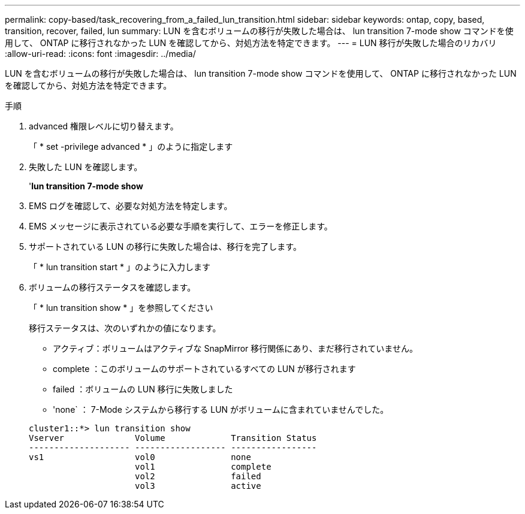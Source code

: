 ---
permalink: copy-based/task_recovering_from_a_failed_lun_transition.html 
sidebar: sidebar 
keywords: ontap, copy, based, transition, recover, failed, lun 
summary: LUN を含むボリュームの移行が失敗した場合は、 lun transition 7-mode show コマンドを使用して、 ONTAP に移行されなかった LUN を確認してから、対処方法を特定できます。 
---
= LUN 移行が失敗した場合のリカバリ
:allow-uri-read: 
:icons: font
:imagesdir: ../media/


[role="lead"]
LUN を含むボリュームの移行が失敗した場合は、 lun transition 7-mode show コマンドを使用して、 ONTAP に移行されなかった LUN を確認してから、対処方法を特定できます。

.手順
. advanced 権限レベルに切り替えます。
+
「 * set -privilege advanced * 」のように指定します

. 失敗した LUN を確認します。
+
'*lun transition 7-mode show*

. EMS ログを確認して、必要な対処方法を特定します。
. EMS メッセージに表示されている必要な手順を実行して、エラーを修正します。
. サポートされている LUN の移行に失敗した場合は、移行を完了します。
+
「 * lun transition start * 」のように入力します

. ボリュームの移行ステータスを確認します。
+
「 * lun transition show * 」を参照してください

+
移行ステータスは、次のいずれかの値になります。

+
** アクティブ：ボリュームはアクティブな SnapMirror 移行関係にあり、まだ移行されていません。
** complete ：このボリュームのサポートされているすべての LUN が移行されます
** failed ：ボリュームの LUN 移行に失敗しました
** 'none` ： 7-Mode システムから移行する LUN がボリュームに含まれていませんでした。


+
[listing]
----
cluster1::*> lun transition show
Vserver              Volume             Transition Status
-------------------- ------------------ -----------------
vs1                  vol0               none
                     vol1               complete
                     vol2               failed
                     vol3               active
----

